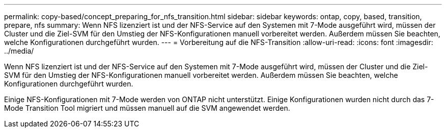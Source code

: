 ---
permalink: copy-based/concept_preparing_for_nfs_transition.html 
sidebar: sidebar 
keywords: ontap, copy, based, transition, prepare, nfs 
summary: Wenn NFS lizenziert ist und der NFS-Service auf den Systemen mit 7-Mode ausgeführt wird, müssen der Cluster und die Ziel-SVM für den Umstieg der NFS-Konfigurationen manuell vorbereitet werden. Außerdem müssen Sie beachten, welche Konfigurationen durchgeführt wurden. 
---
= Vorbereitung auf die NFS-Transition
:allow-uri-read: 
:icons: font
:imagesdir: ../media/


[role="lead"]
Wenn NFS lizenziert ist und der NFS-Service auf den Systemen mit 7-Mode ausgeführt wird, müssen der Cluster und die Ziel-SVM für den Umstieg der NFS-Konfigurationen manuell vorbereitet werden. Außerdem müssen Sie beachten, welche Konfigurationen durchgeführt wurden.

Einige NFS-Konfigurationen mit 7-Mode werden von ONTAP nicht unterstützt. Einige Konfigurationen wurden nicht durch das 7-Mode Transition Tool migriert und müssen manuell auf die SVM angewendet werden.
